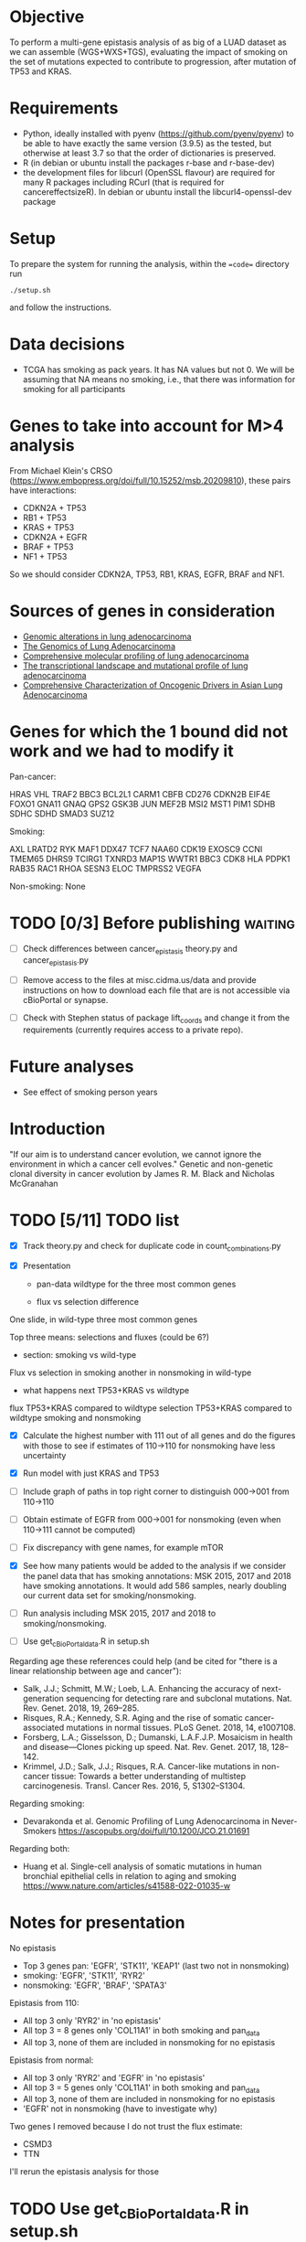 #+CATEGORY: luad

* Objective

To perform a multi-gene epistasis analysis of as big of a LUAD dataset
as we can assemble (WGS+WXS+TGS), evaluating the impact of smoking on
the set of mutations expected to contribute to progression, after
mutation of TP53 and KRAS.

* Requirements

- Python, ideally installed with pyenv
  (https://github.com/pyenv/pyenv) to be able to have exactly the same
  version (3.9.5) as the tested, but otherwise at least 3.7 so that
  the order of dictionaries is preserved.
- R (in debian or ubuntu install the packages r-base and r-base-dev)
- the development files for libcurl (OpenSSL flavour) are required for
  many R packages including RCurl (that is required for
  cancereffectsizeR). In debian or ubuntu install the
  libcurl4-openssl-dev package

* Setup

To prepare the system for running the analysis, within the ==code==
directory run
#+begin_src shell
  ./setup.sh
#+end_src
and follow the instructions.

* Data decisions

- TCGA has smoking as pack years. It has NA values but not 0. We will
  be assuming that NA means no smoking, i.e., that there was
  information for smoking for all participants

* Genes to take into account for M>4 analysis

From Michael Klein's CRSO
(https://www.embopress.org/doi/full/10.15252/msb.20209810), these
pairs have interactions:

- CDKN2A + TP53
- RB1 + TP53
- KRAS + TP53
- CDKN2A + EGFR
- BRAF + TP53
- NF1 + TP53

So we should consider CDKN2A, TP53, RB1, KRAS, EGFR, BRAF and NF1.

* Sources of genes in consideration

- [[https://www.sciencedirect.com/science/article/pii/S1470204515000777#][Genomic alterations in lung adenocarcinoma]]
- [[https://www.ncbi.nlm.nih.gov/pmc/articles/PMC3092285/][The Genomics of Lung Adenocarcinoma]]
- [[https://www.nature.com/articles/nature13385][Comprehensive molecular profiling of lung adenocarcinoma]]
- [[https://genome.cshlp.org/content/22/11/2109.full][The transcriptional landscape and mutational profile of lung adenocarcinoma]]
- [[https://www.sciencedirect.com/science/article/pii/S1556086416309273][Comprehensive Characterization of Oncogenic Drivers in Asian Lung Adenocarcinoma]]

* Genes for which the 1 bound did not work and we had to modify it

Pan-cancer:

HRAS
VHL
TRAF2
BBC3
BCL2L1
CARM1
CBFB
CD276
CDKN2B
EIF4E
FOXO1
GNA11
GNAQ
GPS2
GSK3B
JUN
MEF2B
MSI2
MST1
PIM1
SDHB
SDHC
SDHD
SMAD3
SUZ12


Smoking:

AXL
LRATD2
RYK
MAF1
DDX47
TCF7
NAA60
CDK19
EXOSC9
CCNI
TMEM65
DHRS9
TCIRG1
TXNRD3
MAP1S
WWTR1
BBC3
CDK8
HLA
PDPK1
RAB35
RAC1
RHOA
SESN3
ELOC
TMPRSS2
VEGFA

Non-smoking: None

* TODO [0/3] Before publishing                                      :waiting:

- [ ] Check differences between cancer_epistasis theory.py and
  cancer_epistasis.py

- [ ] Remove access to the files at misc.cidma.us/data and provide
  instructions on how to download each file that are is not accessible
  via cBioPortal or synapse.

- [ ] Check with Stephen status of package lift_coords and change it
  from the requirements (currently requires access to a private repo).

* Future analyses

- See effect of smoking person years

* Introduction

"If our aim is to understand cancer evolution, we cannot ignore the
environment in which a cancer cell evolves." Genetic and non-genetic
clonal diversity in cancer evolution by James R. M. Black and Nicholas
McGranahan

* TODO [5/11] TODO list
SCHEDULED: <2023-07-03 Mon>

- [X] Track theory.py and check for duplicate code in
  count_combinations.py

- [X] Presentation

  + pan-data wildtype for the three most common genes

  + flux vs selection difference

One slide, in wild-type three most common genes

Top three means: selections and fluxes (could be 6?)

  + section: smoking vs wild-type

Flux vs selection in smoking
another in nonsmoking
in wild-type

  + what happens next TP53+KRAS vs wildtype

flux TP53+KRAS compared to wildtype
selection TP53+KRAS compared to wildtype
smoking and nonsmoking

- [X] Calculate the highest number with 111 out of all genes and do
  the figures with those to see if estimates of 110->110 for
  nonsmoking have less uncertainty

- [X] Run model with just KRAS and TP53

- [ ] Include graph of paths in top right corner to distinguish
  000->001 from 110->110

- [ ] Obtain estimate of EGFR from 000->001 for nonsmoking (even when
  110->111 cannot be computed)

- [ ] Fix discrepancy with gene names, for example mTOR

- [X] See how many patients would be added to the analysis if we
  consider the panel data that has smoking annotations: MSK 2015, 2017
  and 2018 have smoking annotations. It would add 586 samples, nearly
  doubling our current data set for smoking/nonsmoking.

- [ ] Run analysis including MSK 2015, 2017 and 2018 to
  smoking/nonsmoking.

- [ ] Use get_cBioPortal_data.R in setup.sh

Regarding age these references could help (and be cited for "there is
a linear relationship between age and cancer"):

- Salk, J.J.; Schmitt, M.W.; Loeb, L.A. Enhancing the accuracy of
  next-generation sequencing for detecting rare and subclonal
  mutations. Nat. Rev. Genet. 2018, 19, 269–285.
- Risques, R.A.; Kennedy, S.R. Aging and the rise of somatic
  cancer-associated mutations in normal tissues. PLoS Genet. 2018, 14,
  e1007108.
- Forsberg, L.A.; Gisselsson, D.; Dumanski, L.A.F.J.P. Mosaicism in
  health and disease—Clones picking up speed. Nat. Rev. Genet. 2017,
  18, 128–142.
- Krimmel, J.D.; Salk, J.J.; Risques, R.A. Cancer-like mutations in
  non-cancer tissue: Towards a better understanding of multistep
  carcinogenesis. Transl. Cancer Res. 2016, 5, S1302–S1304.

Regarding smoking:

- Devarakonda et al. Genomic Profiling of Lung Adenocarcinoma in
  Never-Smokers https://ascopubs.org/doi/full/10.1200/JCO.21.01691

Regarding both:

- Huang et al. Single-cell analysis of somatic mutations in human
  bronchial epithelial cells in relation to aging and smoking
  https://www.nature.com/articles/s41588-022-01035-w

* Notes for presentation

No epistasis
- Top 3 genes pan: 'EGFR', 'STK11', 'KEAP1'       (last two not in nonsmoking)
-         smoking: 'EGFR', 'STK11',        'RYR2'
-      nonsmoking: 'EGFR',                        'BRAF', 'SPATA3'

Epistasis from 110:
- All top 3 only 'RYR2' in 'no epistasis'
- All top 3 = 8 genes only 'COL11A1' in both smoking and pan_data
- All top 3, none of them are included in nonsmoking for no epistasis

Epistasis from normal:
- All top 3 only 'RYR2' and 'EGFR' in 'no epistasis'
- All top 3 = 5 genes only 'COL11A1' in both smoking and pan_data
- All top 3, none of them are included in nonsmoking for no epistasis
- 'EGFR' not in nonsmoking (have to investigate why)

Two genes I removed because I do not trust the flux estimate:
- CSMD3
- TTN
I'll rerun the epistasis analysis for those

* TODO Use get_cBioPortal_data.R in setup.sh
SCHEDULED: <2023-06-20 Tue>

* TODO Check how main.py produces results

Also import_results that handles those results. Try to make it so that
it produces results that can be plotted with the regular functions
from plotting.py and figures.py

* TODO Use updated_compute_samples everywhere

That is a version of compute_samples that uses a pandas dataframe of
patients instead of the MAF file directly.

* TODO Add code to count_combinations for handling pathways

In general aggregating multiple genes

* TODO Put 'gene' in graphs that flux and selection
SCHEDULED: <2023-06-20 Tue>

Currently, the inset graph can be confusing

* TODO Add total n in landscapes figures
SCHEDULED: <2023-06-20 Tue>

* For introduction

There is a need for using information about co-ocurrence of mutations
in a clinical setting, particularly of KRAS occurs with other
mutations in lung cancer (although this is NSCLC): K-ras Mutation
Subtypes in NSCLC and Associated Co-occuring Mutations in Other
Oncogenic Pathways
https://www.jto.org/article/S1556-0864(18)33532-9/fulltext

* For discussion

A paragraph about copy numbers, or just check comparing results with
copy number with or without a lot(?).

This paper didn't find a difference between smokers and non-smokers in
the co-ocurrence of mutationss with KRAS: K-ras Mutation Subtypes in
NSCLC and Associated Co-occuring Mutations in Other Oncogenic Pathways
https://www.jto.org/article/S1556-0864(18)33532-9/fulltext

More on KRAS
https://www.sciencedirect.com/science/article/pii/S0923753423006567

Differences in selection might caused directly by something other than
smoking, for example non-smokers are older and aging could be directly
responsible for most of the difference in selection between smokers
and non-smokers. But it is clear (is it?) that smoking is the factor
that causes those differences.

K-ras Mutation Subtypes in NSCLC and Associated Co-occuring Mutations
in Other Oncogenic Pathways
https://www.jto.org/article/S1556-0864(18)33532-9/fulltext

TP53 mutations are associated with the development of distant
metastases and poor diagnosis and are more common in smokers: Genomic
analysis of early-stage lung cancer reveals a role for TP53 mutations
in distant metastasis
https://www.nature.com/articles/s41598-022-21448-1

If we take a look at KRAS effect on other mutations and OS: "Mutations
in KEAP1 and SMARCA4, but not STK11, were associated with metastatic
disease and poor OS. Functional STK11 loss, however, may contribute to
poor outcomes in KEAP1MUT tumors." Molecular markers of metastatic
disease in KRAS mutant lung adenocarcinoma
https://www.sciencedirect.com/science/article/pii/S0923753423006567

** TODO KRAS, KEAP1, STK11 model

Run model with KRAS, KEAP1, STK11 and maybe SMARCA4 check if the above
is true

* Possible reviewers

Teresa Landi (suggested by Jeff on the slack channel [2022-08-22 Mon])
